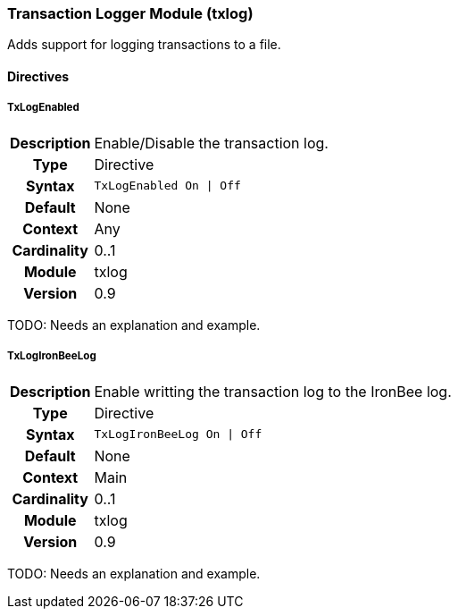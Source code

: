 [[module.txlog]]
=== Transaction Logger Module (txlog)

Adds support for logging transactions to a file.

==== Directives

[[directive.TxLogEnabled]]
===== TxLogEnabled
[cols=">h,<9"]
|===============================================================================
|Description|Enable/Disable the transaction log.
|		Type|Directive
|     Syntax|`TxLogEnabled On \| Off`
|    Default|None
|    Context|Any
|Cardinality|0..1
|     Module|txlog
|    Version|0.9
|===============================================================================

TODO: Needs an explanation and example.

[[directive.TxLogIronBeeLog]]
===== TxLogIronBeeLog
[cols=">h,<9"]
|===============================================================================
|Description|Enable writting the transaction log to the IronBee log.
|		Type|Directive
|     Syntax|`TxLogIronBeeLog On \| Off`
|    Default|None
|    Context|Main
|Cardinality|0..1
|     Module|txlog
|    Version|0.9
|===============================================================================

TODO: Needs an explanation and example.
